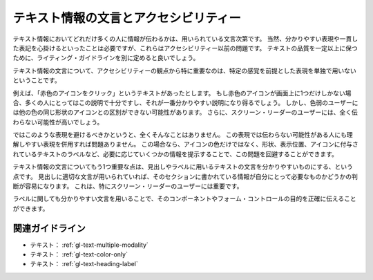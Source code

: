 .. _exp-text-wording:

######################################
テキスト情報の文言とアクセシビリティー
######################################

テキスト情報においてどれだけ多くの人に情報が伝わるかは、用いられている文言次第です。
当然、分かりやすい表現や一貫した表記を心掛けるといったことは必要ですが、これらはアクセシビリティー以前の問題です。
テキストの品質を一定以上に保つために、ライティング・ガイドラインを別に定めると良いでしょう。

テキスト情報の文言について、アクセシビリティーの観点から特に重要なのは、特定の感覚を前提とした表現を単独で用いないということです。

例えば、「赤色のアイコンをクリック」というテキストがあったとします。
もし赤色のアイコンが画面上に1つだけしかない場合、多くの人にとってはこの説明で十分ですし、それが一番分かりやすい説明になり得るでしょう。
しかし、色弱のユーザーには他の色の同じ形状のアイコンとの区別ができない可能性があります。
さらに、スクリーン・リーダーのユーザーには、全く伝わらない可能性が高いでしょう。

ではこのような表現を避けるべきかというと、全くそんなことはありません。
この表現では伝わらない可能性がある人にも理解しやすい表現を併用すれば問題ありません。
この場合なら、アイコンの色だけではなく、形状、表示位置、アイコンに付与されているテキストのラベルなど、必要に応じていくつかの情報を提示することで、この問題を回避することができます。

テキスト情報の文言についてもう1つ重要な点は、見出しやラベルに用いるテキストの文言を分かりやすいものにする、という点です。
見出しに適切な文言が用いられていれば、そのセクションに書かれている情報が自分にとって必要なものかどうかの判断が容易になります。
これは、特にスクリーン・リーダーのユーザーには重要です。

ラベルに関しても分かりやすい文言を用いることで、そのコンポーネントやフォーム・コントロールの目的を正確に伝えることができます。

****************
関連ガイドライン
****************

*  テキスト： :ref:`gl-text-multiple-modality`
*  テキスト： :ref:`gl-text-color-only`
*  テキスト： :ref:`gl-text-heading-label`




